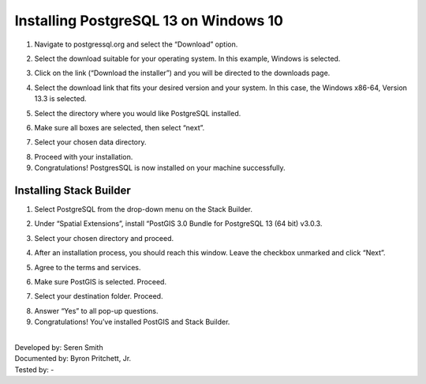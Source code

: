 Installing PostgreSQL 13 on Windows 10
=======================

1.	Navigate to postgressql.org and select the “Download” option.

.. image:: ../images/postgre-step1.png
    :width: 650px
    :align: center
    :height: 350px
    :alt: PostgreSQL step 1 screenshot

2.	Select the download suitable for your operating system. In this example, Windows is selected.

.. image:: ../images/postgre-step2.png
    :width: 650px
    :align: center
    :height: 350px
    :alt: PostgreSQL step 2 screenshot

3.	Click on the link (“Download the installer”) and you will be directed to the downloads page.

.. image:: ../images/postgre-step3.png
    :width: 825px
    :align: center
    :height: 350px
    :alt: PostgreSQL step 3 screenshot

4.	Select the download link that fits your desired version and your system. In this case, the Windows x86-64, Version 13.3 is selected.

.. image:: ../images/postgre-step4.png
    :width: 852px
    :align: center
    :height: 321px
    :alt: PostgreSQL step 4 screenshot

5.	Select the directory where you would like PostgreSQL installed.

.. image:: ../images/postgre-step5.png
    :width: 500px
    :align: center
    :height: 375px
    :alt: PostgreSQL step 5 screenshot

6.	Make sure all boxes are selected, then select “next”.

.. image:: ../images/postgre-step6.png
    :width: 538px
    :align: center
    :height: 405px
    :alt: PostgreSQL step 6 screenshot

7.	Select your chosen data directory.

.. image:: ../images/postgre-step7.png
    :width: 448px
    :align: center
    :height: 348px
    :alt: PostgreSQL step 7 screenshot

8.	Proceed with your installation.
9.	Congratulations! PostgresSQL is now installed on your machine successfully.

.. image:: ../images/postgre-step9.png
    :width: 538px
    :align: center
    :height: 405px
    :alt: PostgreSQL step 9 screenshot



Installing Stack Builder
--------------------------
1.	Select PostgreSQL from the drop-down menu on the Stack Builder.

.. image:: ../images/slackbuilder-step1.png
    :width: 448px
    :align: center
    :height: 309px
    :alt: Stack Builder step 1 screenshot

2.	Under “Spatial Extensions”, install “PostGIS 3.0 Bundle for PostgreSQL 13 (64 bit) v3.0.3.

.. image:: ../images/slackbuilder-step2.png
    :width: 480px
    :align: center
    :height: 323px
    :alt: Stack Builder step 2 screenshot

3.	Select your chosen directory and proceed.

.. image:: ../images/slackbuilder-step3.png
    :width: 381px
    :align: center
    :height: 260px
    :alt: Stack Builder step 3 screenshot

4.	After an installation process, you should reach this window. Leave the checkbox unmarked and click “Next”.

.. image:: ../images/slackbuilder-step4.png
    :width: 375px
    :align: center
    :height: 257px
    :alt: Stack Builder step 4 screenshot

5.	Agree to the terms and services.

.. image:: ../images/slackbuilder-step5.png
    :width: 241px
    :align: center
    :height: 185px
    :alt: Stack Builder step 5 screenshot

6.	Make sure PostGIS is selected. Proceed.

.. image:: ../images/slackbuilder-step6.png
    :width: 386px
    :align: center
    :height: 284px
    :alt: Stack Builder step 6 screenshot

7.	Select your destination folder. Proceed.

.. image:: ../images/slackbuilder-step7.png
    :width: 480px
    :align: center
    :height: 363px
    :alt: Stack Builder step 7 screenshot

8.	Answer “Yes” to all pop-up questions.
9.	Congratulations! You’ve installed PostGIS and Stack Builder.

|
| Developed by: Seren Smith
| Documented by: Byron Pritchett, Jr.
| Tested by: -
